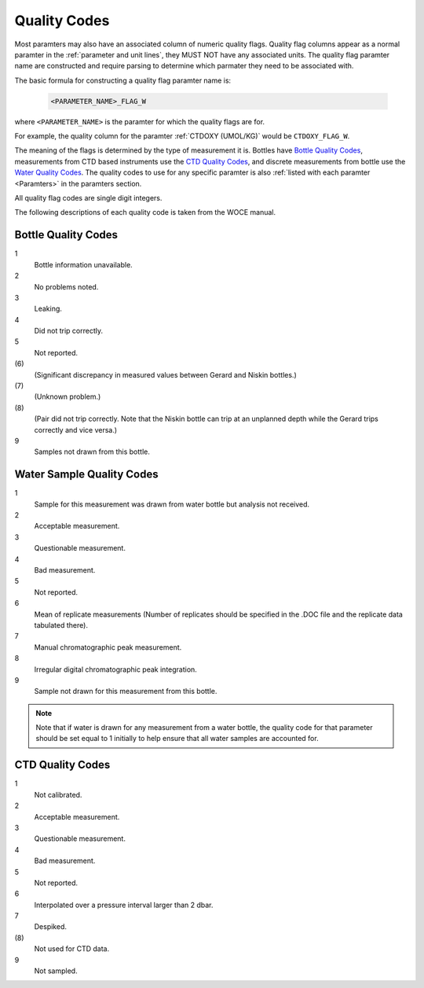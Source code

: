 .. _Quality Codes:

Quality Codes
=============

Most paramters may also have an associated column of numeric quality flags.
Quality flag columns appear as a normal paramter in the :ref:`parameter and unit lines`, they MUST NOT have any associated units.
The quality flag paramter name are constructed and require parsing to determine which parmater they need to be associated with.

The basic formula for constructing a quality flag paramter name is:

  .. code::
    
    <PARAMETER_NAME>_FLAG_W

where ``<PARAMETER_NAME>`` is the paramter for which the quality flags are for.

For example, the quality column for the paramter :ref:`CTDOXY (UMOL/KG)` would be ``CTDOXY_FLAG_W``.

The meaning of the flags is determined by the type of measurement it is.
Bottles have `Bottle Quality Codes`_, measurements from CTD based instruments use the `CTD Quality Codes`_, and discrete measurements from bottle use the `Water Quality Codes`_.
The quality codes to use for any specific paramter is also :ref:`listed with each paramter <Paramters>` in the paramters section.

All quality flag codes are single digit integers.

The following descriptions of each quality code is taken from the WOCE manual.

.. _Bottle Quality Codes:

Bottle Quality Codes
--------------------

1
  Bottle information unavailable.
2
  No problems noted.
3
  Leaking.
4
  Did not trip correctly.
5
  Not reported.
\(6\)
  (Significant discrepancy in measured values between Gerard and Niskin bottles.)
\(7\)
  (Unknown problem.)
\(8\)
  (Pair did not trip correctly. Note that the Niskin bottle can trip at an unplanned depth while the Gerard trips correctly and vice versa.)
9
  Samples not drawn from this bottle.

.. _Water Quality Codes:

Water Sample Quality Codes
--------------------------

1
  Sample for this measurement was drawn from water bottle but analysis not received. 
2
  Acceptable measurement.
3
  Questionable measurement.
4
  Bad measurement.
5
  Not reported.
6
  Mean of replicate measurements (Number of replicates should be specified in the .DOC file and the replicate data tabulated there).
7
  Manual chromatographic peak measurement.
8
  Irregular digital chromatographic peak integration.
9
  Sample not drawn for this measurement from this bottle.

.. note::
  Note that if water is drawn for any measurement from a water bottle, the quality code for that parameter should be set equal to 1 initially to help ensure that all water samples are accounted for.

.. _CTD Quality Codes:

CTD Quality Codes
-----------------

1             
  Not calibrated.
2
  Acceptable measurement.
3
  Questionable measurement.
4
  Bad measurement.
5
  Not reported.
6
  Interpolated over a pressure interval larger than 2 dbar.
7
  Despiked.
\(8\)
  Not used for CTD data.
9
  Not sampled.


..
    .. _CTD Quality Codes:
    
    Time Quality Codes
    ------------------
    
    .. warning::
      Time flags are a proposed way of disambiguating the source of time information.
      They are not final, do not use time flags until this warning is removed.
    
    ============= =============
    Flag Value    Definition
    ============= =============
    1             Time is cast start (typical for CTD files)
    2             Time is cast bottom (typical for Bottle files)
    3             Time reference is unknown (probably ok, do not use for time resolutions less than 6 hours)
    4             Times might be bad (don't use for applications needing exact time)
    5             No time in original (times set to 0000, times not to be used)
    6             Time is cast end (uncommon)
    7             Time is bottle close
    ============= =============
    
    Quality Code Mappings
    ---------------------
